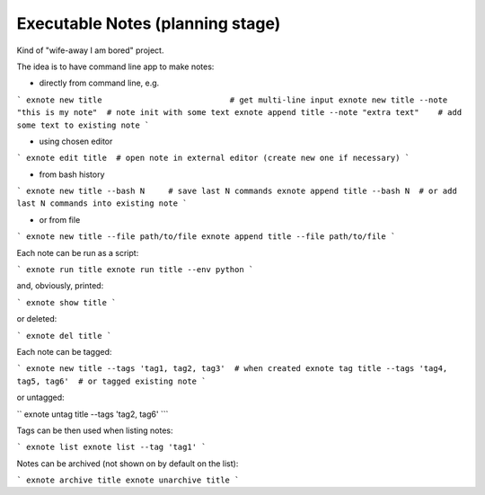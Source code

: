 Executable Notes (planning stage)
=================================

Kind of "wife-away I am bored" project.

The idea is to have command line app to make notes:

* directly from command line, e.g.

```
exnote new title                           # get multi-line input
exnote new title --note "this is my note"  # note init with some text
exnote append title --note "extra text"    # add some text to existing note
```

* using chosen editor

```
exnote edit title  # open note in external editor (create new one if necessary)
```

* from bash history

```
exnote new title --bash N     # save last N commands
exnote append title --bash N  # or add last N commands into existing note
```

* or from file

```
exnote new title --file path/to/file
exnote append title --file path/to/file
```

Each note can be run as a script:

```
exnote run title
exnote run title --env python
```

and, obviously, printed:

```
exnote show title
```

or deleted:

```
exnote del title
```

Each note can be tagged:

```
exnote new title --tags 'tag1, tag2, tag3'  # when created
exnote tag title --tags 'tag4, tag5, tag6'  # or tagged existing note
```

or untagged:

``
exnote untag title --tags 'tag2, tag6'
```

Tags can be then used when listing notes:

```
exnote list
exnote list --tag 'tag1'
```

Notes can be archived (not shown on by default on the list):

```
exnote archive title
exnote unarchive title
```
